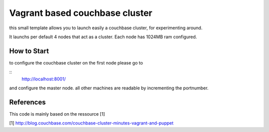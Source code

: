 Vagrant based couchbase cluster
===============================

this small template allows you to launch easily a couchbase cluster, for experimenting around.

It launchs per default 4 nodes that act as a cluster. Each node has 1024MB ram configured.


How to Start
------------

to configure the couchbase cluster on the first node please go to 


::
    http://localhost:8001/

and configure the master node.
all other machines are readable by incrementing the portnumber.


References
----------

This code is mainly based on the ressource [1]

[1] http://blog.couchbase.com/couchbase-cluster-minutes-vagrant-and-puppet